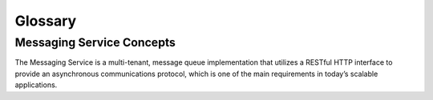 ..
      Licensed under the Apache License, Version 2.0 (the "License"); you may
      not use this file except in compliance with the License. You may obtain
      a copy of the License at

          http://www.apache.org/licenses/LICENSE-2.0

      Unless required by applicable law or agreed to in writing, software
      distributed under the License is distributed on an "AS IS" BASIS, WITHOUT
      WARRANTIES OR CONDITIONS OF ANY KIND, either express or implied. See the
      License for the specific language governing permissions and limitations
      under the License.

==========
 Glossary
==========

Messaging Service Concepts
==========================
The Messaging Service is a multi-tenant, message queue implementation that
utilizes a RESTful HTTP interface to provide an asynchronous communications
protocol, which is one of the main requirements in today’s scalable applications.

.. glossary::

   Queue
     Queue is a logical entity that groups messages. Ideally a queue is created
     per work type. For example, if you want to compress files, you would create
     a queue dedicated for this job. Any application that reads from this queue
     would only compress files.

   Message
     Message is sent through a queue and exists until it is deleted by a recipient
     or automatically by the system based on a TTL (time-to-live) value.

   Claim
     Claim is a mechanism to mark messages so that other workers will not process the same message.

   Worker
     Worker is an application that reads one or multiple messages from the queue.

   Producer
     Producer is an application that creates messages in one or multiple queues.

   Publish - Subscribe
     Publish - Subscribe is a pattern where all worker applications have access
     to all messages in the queue. Workers can not delete or update messages.

   Producer - Consumer
     Producer - Consumer is a pattern where each worker application that reads
     the queue has to claim the message in order to prevent duplicate processing.
     Later, when the work is done, the worker is responsible from deleting the
     message. If message is not deleted in a predefined time (claim TTL), it can
     be claimed by other workers.

   Message TTL
     Message TTL is time-to-live value and defines how long a message will be accessible.

   Claim TTL
     Claim TTL is time-to-live value and defines how long a message will be in
     claimed state. A message can be claimed by one worker at a time.

   Queues Database
     Queues database stores the information about the queues and the messages
     within these queues. Storage layer has to guarantee durability and availability of the data.

   Pooling
     If pooling enabled, queuing service uses multiple queues databases in order
     to scale horizontally. A pool (queues database) can be added anytime without
     stopping the service. Each pool has a weight that is assigned during the
     creation time but can be changed later. Pooling is done by queue which
     indicates that all messages for a particular queue can be found in the same pool (queues database).

   Catalog Database
     If pooling is enabled, catalog database has to be created. Catalog database
     maintains ``queues`` to ``queues database`` mapping. Storage layer has
     to guarantee durability and availability of data.
